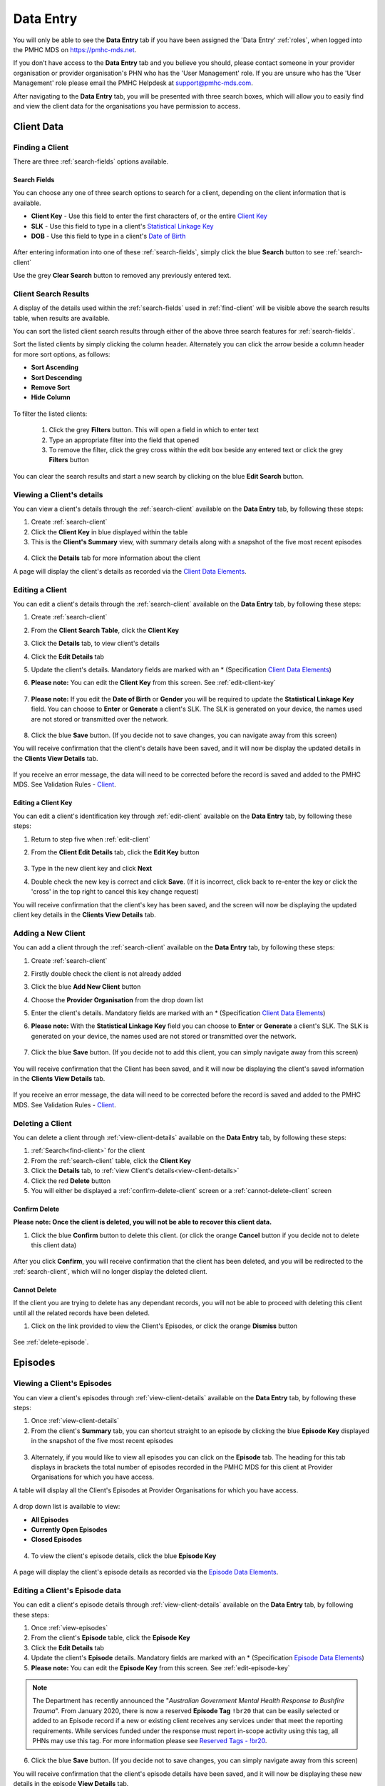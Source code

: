 .. _data-entry:

Data Entry
===========

You will only be able to see the **Data Entry** tab if you have been assigned
the 'Data Entry' :ref:`roles`, when logged into the PMHC MDS on https://pmhc-mds.net.

If you don’t have access to the **Data Entry** tab and you believe you should, please
contact someone in your provider organisation or provider organisation's PHN
who has the 'User Management' role. If you are unsure who has the 'User Management'
role please email the PMHC Helpdesk at support@pmhc-mds.com.

After navigating to the **Data Entry** tab, you will be presented with three search
boxes, which will allow you to easily find and view the client data for the
organisations you have permission to access.

.. figure:: screen-shots/client-data-entry.png
   :alt: Data Entry tab View

.. _client-data:

Client Data
^^^^^^^^^^^

.. _find-client:

Finding a Client
----------------

There are three :ref:`search-fields` options available.

.. _search-fields:

Search Fields
~~~~~~~~~~~~~

You can choose any one of three search options to search for a client, depending
on the client information that is available.

- **Client Key** - Use this field to enter the first characters of, or the entire `Client Key <https://docs.pmhc-mds.com/en/v1/data-specification/data-model-and-specifications.html#dfn-client-key>`_

- **SLK** - Use this field to type in a client's `Statistical Linkage Key <https://docs.pmhc-mds.com/en/v1/data-specification/data-model-and-specifications.html#dfn-slk>`_

- **DOB** - Use this field to type in a client's `Date of Birth <https://docs.pmhc-mds.com/en/v1/data-specification/data-model-and-specifications.html#dfn-date-of-birth>`_

.. figure:: screen-shots/client-search-fields.png
   :alt: Client Data Search Fields

After entering information into one of these :ref:`search-fields`, simply click
the blue **Search** button to see :ref:`search-client`

Use the grey **Clear Search** button to removed any previously entered text.

.. _search-client:

Client Search Results
---------------------

A display of the details used within the :ref:`search-fields` used in :ref:`find-client`
will be visible above the search results table, when results are available.

You can sort the listed client search results through either of the
above three search features for :ref:`search-fields`.

Sort the listed clients by simply clicking the column header. Alternately
you can click the arrow beside a column header for more sort options, as follows:

- **Sort Ascending**
- **Sort Descending**
- **Remove Sort**
- **Hide Column**

.. figure:: screen-shots/client-search-results.png
   :alt: Client Data Search Results

To filter the listed clients:

  1. Click the grey **Filters** button. This will open a field in which to enter
     text
  2. Type an appropriate filter into the field that opened
  3. To remove the filter, click the grey cross within the edit box beside any entered text or click the grey **Filters** button

.. figure:: screen-shots/client-search-results-filter.png
   :alt: Client Data Search Results Filtered

You can clear the search results and start a new search by clicking on the blue
**Edit Search** button.

.. _view-client-details:

Viewing a Client's details
--------------------------

You can view a client's details through the :ref:`search-client`
available on the **Data Entry** tab, by following these steps:

1. Create :ref:`search-client`
2. Click the **Client Key** in blue displayed within the table
3. This is the **Client's Summary** view, with summary details along with a
   snapshot of the five most recent episodes

.. figure:: screen-shots/client-view-summary.png
   :alt: Client Data Summary View

4. Click the **Details** tab for more information about the client

A page will display the client's details as recorded via the `Client Data Elements <https://docs.pmhc-mds.com/en/v1/data-specification/data-model-and-specifications.html#client-data-elements>`_.

.. figure:: screen-shots/client-view-details.png
   :alt: Client Data Details View

.. _edit-client:

Editing a Client
----------------

You can edit a client's details through the :ref:`search-client`
available on the **Data Entry** tab, by following these steps:

1. Create :ref:`search-client`
2. From the **Client Search Table**, click the **Client Key**
3. Click the **Details** tab, to view client's details
4. Click the **Edit Details** tab
5. Update the client's details. Mandatory fields are marked with an * (Specification `Client Data Elements <https://docs.pmhc-mds.com/en/v1/data-specification/data-model-and-specifications.html#client-data-elements>`_)
6. **Please note:** You can edit the **Client Key** from this screen. See :ref:`edit-client-key`

    .. figure:: screen-shots/client-view-edit.png
       :alt: Client Data Edit Details

7. **Please note:** If you edit the **Date of Birth** or **Gender** you will be
   required to update the **Statistical Linkage Key** field.
   You can choose to **Enter** or **Generate** a client's SLK.
   The SLK is generated on your device, the names used are not stored or
   transmitted over the network.

    .. figure:: screen-shots/client-view-generate-slk-edit.png
       :alt: Client Data Generated Client SLK Edit

8. Click the blue **Save** button. (If you decide not to save changes, you can
   navigate away from this screen)

You will receive confirmation that the client's details have been saved, and it
will now be display the updated details in the **Clients View Details** tab.

        .. figure:: screen-shots/client-data-saved.png
           :alt: Client Data Saved Successfully

If you receive an error message, the data will need to be corrected before the
record is saved and added to the PMHC MDS.
See Validation Rules - `Client <https://docs.pmhc-mds.com/en/v1/data-specification/validation-rules.html#client-current-validations>`_.

.. _edit-client-key:

Editing a Client Key
~~~~~~~~~~~~~~~~~~~~

You can edit a client's identification key through :ref:`edit-client`
available on the **Data Entry** tab, by following these steps:

1. Return to step five when :ref:`edit-client`
2. From the **Client Edit Details** tab, click the **Edit Key** button

       .. figure:: screen-shots/client-view-edit-key.png
          :alt: Client Data Edit Client Key

3. Type in the new client key and click **Next**
4. Double check the new key is correct and click **Save**. (If it is incorrect,
   click back to re-enter the key or click the 'cross' in the top right to
   cancel this key change request)

You will receive confirmation that the client's key has been saved, and the screen
will now be displaying the updated client key details in the **Clients View Details** tab.

       .. figure:: screen-shots/client-view-key-saved.png
          :alt: Client Key Saved Successfully


.. _add-client:

Adding a New Client
-------------------

You can add a client through the :ref:`search-client`
available on the **Data Entry** tab, by following these steps:

1. Create :ref:`search-client`
2. Firstly double check the client is not already added
3. Click the blue **Add New Client** button
4. Choose the **Provider Organisation** from the drop down list
5. Enter the client's details. Mandatory fields are marked with an * (Specification `Client Data Elements <https://docs.pmhc-mds.com/en/v1/data-specification/data-model-and-specifications.html#client-data-elements>`_)
6. **Please note:** With the **Statistical Linkage Key** field you can choose
   to **Enter** or **Generate** a client's SLK.
   The SLK is generated on your device, the names used are not stored or
   transmitted over the network.

    .. figure:: screen-shots/client-view-generate-slk.png
       :alt: Client Data Generate Client SLK

7. Click the blue **Save** button. (If you decide not to add this client, you
   can simply navigate away from this screen)

.. figure:: screen-shots/client-view-add.png
   :alt: Client Data Add Client

You will receive confirmation that the Client has been saved, and it will
now be displaying the client's saved information in the **Clients View Details** tab.

        .. figure:: screen-shots/client-data-saved.png
           :alt: Client Data Saved Successfully

If you receive an error message, the data will need to be corrected before the
record is saved and added to the PMHC MDS.
See Validation Rules - `Client <https://docs.pmhc-mds.com/en/v1/data-specification/validation-rules.html#client-current-validations>`_.

.. _delete-client:

Deleting a Client
-----------------

You can delete a client through :ref:`view-client-details`
available on the **Data Entry** tab, by following these steps:

1. :ref:`Search<find-client>` for the client
2. From the :ref:`search-client` table, click the **Client Key**
3. Click the **Details** tab, to :ref:`view Client's details<view-client-details>`
4. Click the red **Delete** button
5. You will either be displayed a :ref:`confirm-delete-client` screen or a :ref:`cannot-delete-client` screen

.. _confirm-delete-client:

Confirm Delete
~~~~~~~~~~~~~~

**Please note: Once the client is deleted, you will not be able to recover this client data.**

1. Click the blue **Confirm** button to delete this client.
   (or click the orange **Cancel** button if you decide not to delete this client data)

  .. figure:: screen-shots/client-view-delete-confirm.png
     :alt: Client Data Confirm Delete

After you click **Confirm**, you will receive confirmation that the client has
been deleted, and you will be redirected to the :ref:`search-client`, which
will no longer display the deleted client.

    .. figure:: screen-shots/client-view-delete-successful.png
       :alt: Client Data Delete Successful

.. _cannot-delete-client:

Cannot Delete
~~~~~~~~~~~~~

If the client you are trying to delete has any dependant records, you will not
be able to proceed with deleting this client until all the related records have
been deleted.

1. Click on the link provided to view the Client's Episodes, or click the orange **Dismiss** button

  .. figure:: screen-shots/client-view-delete-cannot.png
     :alt: Client Data Cannot Delete

See :ref:`delete-episode`.

.. _episode-data:

Episodes
^^^^^^^^

.. _view-episodes:

Viewing a Client's Episodes
---------------------------

You can view a client's episodes through :ref:`view-client-details`
available on the **Data Entry** tab, by following these steps:

1. Once :ref:`view-client-details`
2. From the client's **Summary** tab, you can shortcut straight to an episode by clicking
   the blue **Episode Key** displayed in the snapshot of the five most recent episodes

.. figure:: screen-shots/client-view-summary.png
   :alt: Client Data Summary View

3. Alternately, if you would like to view all episodes you can click on the
   **Episode** tab. The heading for this tab displays in brackets the total number of episodes recorded
   in the PMHC MDS for this client at Provider Organisations for which you have access.

A table will display all the Client's Episodes at Provider Organisations for which you have access.

.. figure:: screen-shots/client-episodes-summary.png
   :alt: Client Data Summary View

A drop down list is available to view:

* **All Episodes**
* **Currently Open Episodes**
* **Closed Episodes**

.. figure:: screen-shots/client-episodes-summary-sort.png
   :alt: Client Episodes Sort View

4. To view the client's episode details, click the blue **Episode Key**

.. figure:: screen-shots/client-episodes-details.png
   :alt: Client Episodes Details View

A page will display the client's episode details as recorded via the `Episode Data Elements <https://docs.pmhc-mds.com/en/v1/data-specification/data-model-and-specifications.html#episode-data-elements>`__.

.. _edit-episode:

Editing a Client's Episode data
-------------------------------

You can edit a client's episode details through :ref:`view-client-details`
available on the **Data Entry** tab, by following these steps:

1. Once :ref:`view-episodes`
2. From the client's **Episode** table, click the **Episode Key**
3. Click the **Edit Details** tab
4. Update the client's **Episode** details. Mandatory fields are marked with an *
   (Specification `Episode Data Elements <https://docs.pmhc-mds.com/en/v1/data-specification/data-model-and-specifications.html#episode-data-elements>`__)
5. **Please note:** You can edit the **Episode Key** from this screen. See :ref:`edit-episode-key`

.. note::
   The Department has recently announced the "*Australian Government Mental Health Response to Bushfire Trauma*".
   From January 2020, there is now a reserved **Episode Tag** ``!br20`` that can be easily selected or added to an Episode record if a new or existing client receives any services under that meet the reporting requirements.
   While services funded under the response must report in-scope activity using this tag, all PHNs may use this tag.
   For more information please see `Reserved Tags - !br20 <https://docs.pmhc-mds.com/projects/data-specification/en/v2/reserved-tags.html#br20>`_.

.. figure:: screen-shots/client-episodes-edit.png
   :alt: Client Episodes Edit Details

6. Click the blue **Save** button. (If you decide not to save changes, you can
   simply navigate away from this screen)

You will receive confirmation that the client's episode details have been saved,
and it will now be displaying these new details in the episode **View Details** tab.

        .. figure:: screen-shots/client-data-saved.png
           :alt: Client Episode Data Saved Successfully

If you receive an error message, the data will need to be corrected before the
record is saved and added to the PMHC MDS.
See Validation Rules - `Episode <https://docs.pmhc-mds.com/en/v1/data-specification/validation-rules.html#episode-current-validations>`__.

.. _edit-episode-key:

Editing an Episode Key
~~~~~~~~~~~~~~~~~~~~~~

You can edit an episode's identification key through :ref:`view-episodes`
available on the **Data Entry** tab, by following these steps:

1. Return to step five when :ref:`edit-episode`
2. From the Episode **Edit Details** tab, click the **Edit Key** button

       .. figure:: screen-shots/client-episodes-edit-key.png
          :alt: Episode Data Edit Episode Key

3. Type in the new episode key and click **Next**
4. Double check the new key is correct and click **Save**. (If it is incorrect,
   click back to re-enter the key or click the 'cross' in the top right to cancel
   this key change request)

You will receive confirmation that the Episode's key has been saved, and the screen
will now be displaying the updated episode key details in the Episode **View Details** tab.

       .. figure:: screen-shots/client-episodes-edit-key-saved.png
          :alt: Episode Key Saved Successfully


.. _add-episode:

Adding a Client's Episode data
------------------------------

You can add a client's episode data through :ref:`view-client-details`
available on the **Data Entry** tab, by following these steps:

1. Once :ref:`view-episodes`
2. Check to ensure the client does not have any open episodes already showing.
   (A client can only have one open episode at a provider organisation. `Episode <https://docs.pmhc-mds.com/en/v1/data-specification/data-model-and-specifications.html#key-concepts-episode>`__)
3. Click the **Add Episode** tab
4. Enter the client's episode details. Mandatory fields are marked with an *
   (Specification `Episode Data Elements <https://docs.pmhc-mds.com/en/v1/data-specification/data-model-and-specifications.html#episode-data-elements>`__)

.. note::
   The Department has recently funded the "*Australian Government Mental Health Response to Bushfire Trauma*".
   From January 2020, there is now a reserved **Episode Tag** ``!br20`` that can be easily selected or added to an Episode record if a new or existing client receives any services under this funding criteria.
   While services funded under the response must report in-scope activity using this tag, all PHNs may use this tag.
   For more information please see `Reserved Tags - !br20 <https://docs.pmhc-mds.com/projects/data-specification/en/v2/reserved-tags.html#br20>`_.

.. figure:: screen-shots/client-episodes-add.png
   :alt: Client Data Add Episode

5. Click the blue **Save** button. (If you decide not to add this client's
   episode, you can simply navigate away from this screen)

You will receive confirmation that the client's episode details have been added,
and it will now be displaying these new details in the episode **View Details** tab.

        .. figure:: screen-shots/client-data-saved.png
           :alt: Client Episode Data Saved Successfully

If you receive an error message, the data will need to be corrected before the
record is saved and added to the PMHC MDS.
See Validation Rules - `Episode <https://docs.pmhc-mds.com/en/v1/data-specification/validation-rules.html#episode-current-validations>`__.

.. _closing-episode:

Closing a Client's Episode
--------------------------

You can close a client's episode details through :ref:`view-client-details`
available on the **Data Entry** tab, by following these steps:

1. Once :ref:`view-episodes`
2. From the client's **Episode** table, click the **Episode Key** of the open episode
3. Click the **Edit Details** tab
4. Update the client's episode details, by entering an **End Date** and **Completion Status** (Specification `Episode Data Elements <https://docs.pmhc-mds.com/en/v1/data-specification/data-model-and-specifications.html#episode-data-elements>`__)

.. figure:: screen-shots/client-episodes-edit.png
   :alt: Client Episodes Edit Details

5. Click the blue **Save** button. (If you decide not to save changes, you can
   simply navigate away from this screen)

You will receive confirmation that the client's episode details have been saved,
and it will now be displaying these new details in the episode **View Details** tab.

        .. figure:: screen-shots/client-data-saved.png
           :alt: Client Episode Data Saved Successfully

If you receive an error message, the data will need to be corrected before the
record is saved and added to the PMHC MDS.
See Validation Rules - `Episode <https://docs.pmhc-mds.com/en/v1/data-specification/validation-rules.html#episode-current-validations>`__.

.. _delete-episode:

Deleting an Episode
-------------------

You can delete a client's episode through :ref:`view-episodes`
available on the **Data Entry** tab, by following these steps:

1. :ref:`Search<find-client>` for the client
2. From the :ref:`search-client` table, click the **Client Key**
3. Click **Episodes** tab, to :ref:`view Client's Episodes <view-episodes>`
4. From the :ref:`View Episodes <view-episodes>` table, click the **Episode Key**
5. Click the red **Delete** button
6. You will either be displayed a :ref:`confirm-delete-episode` screen or a :ref:`cannot-delete-episode` screen

.. _confirm-delete-episode:

Confirm Delete
~~~~~~~~~~~~~~

**Please note: Once the episode is deleted, you will not be able to recover this episode data.**

1. Click the blue **Confirm** button to delete this episode. (or click the
   orange **Cancel** button if you decide not to delete this episode data)

  .. figure:: screen-shots/client-episodes-delete-confirm.png
     :alt: Client Episode Data Confirm Delete

After you click **Confirm**, you will receive confirmation that the episode has
been deleted, and you will be redirected to :ref:`View Episodes <view-episodes>` where the
episode will no longer be displayed.

    .. figure:: screen-shots/client-episodes-delete-successful.png
       :alt: Client Episode Data Delete Successful

.. _cannot-delete-episode:

Cannot Delete
~~~~~~~~~~~~~

If the episode you are trying to delete has any dependant records, you will not
be able to proceed with deleting this episode until all the related records have
been deleted.

1. You can click on the link provided to view the client's service contacts
   and collection occasions, or click the orange **Dismiss** button

  .. figure:: screen-shots/client-episodes-delete-cannot.png
     :alt: Client Episode Data Cannot Delete

See :ref:`delete-service-contact` and :ref:`delete-collection-occasion`.

.. _service-contact-data:

Service Contacts
^^^^^^^^^^^^^^^^

.. _view-service-contact:

Viewing a Client's Service Contacts for an Episode
--------------------------------------------------

You can view a client's service contacts through :ref:`view-episodes`
available on the **Data Entry** tab, by following these steps:

1. Navigate to :ref:`view-episodes`
2. From the client's **Episode Details** tab, click the **Service Contacts** tab.
   The heading for this tab displays in brackets the total number of service contacts recorded
   in the PMHC MDS for this episode
3. A table will display all the Service Contacts linked to this client's Episode

   .. figure:: screen-shots/client-service-contacts-view.png
     :alt: Client Episode Service Contacts Table View

4. To view the Service Contact's details, click the blue **Service Contact Key**

   .. figure:: screen-shots/client-service-contacts-details.png
     :alt: Client Episode Service Contacts Details View

A page will display the Service Contacts details as recorded via the `Service Contact Data Elements <http://docs.pmhc-mds.com/en/v1/data-specification/data-model-and-specifications.html#service-contact-data-elements>`_.

.. _edit-service-contact:

Editing a Client's Service Contacts for an Episode
--------------------------------------------------

You can edit a client's service contacts through :ref:`view-episodes`
available on the **Data Entry** tab, by following these steps:

1. Once :ref:`view-service-contact`
2. From the **Service Contacts** table, click the **Service Contact Key**
3. Click the **Edit Service Contact** tab
4. Update the client's service contact details for that service contact.
   Mandatory fields are marked with an * (Specification `Service Contact Data Elements <http://docs.pmhc-mds.com/en/v1/data-specification/data-model-and-specifications.html#service-contact-data-elements>`_)
5. **Please note:** You can edit the Service Contact Key from this screen. See :ref:`edit-service-contact-key`

.. figure:: screen-shots/client-service-contacts-edit.png
   :alt: Client Service Contact Edit Details

6. Click the blue **Save** button. (If you decide not to save changes, you can
   simply navigate away from this screen)

You will receive confirmation that the client's service contact details have been saved,
and it will now be displaying these new details in the **View Service Contact Details** tab.

        .. figure:: screen-shots/client-data-saved.png
           :alt: Client Data Saved Successfully

If you receive an error message, the data will need to be corrected before the
record is saved and added to the PMHC MDS.
See Validation Rules - `Service Contact <http://docs.pmhc-mds.com/en/v1/data-specification/validation-rules.html#service-contact-current-validations>`_.

.. _edit-service-contact-key:

Editing a Service Contact Key
~~~~~~~~~~~~~~~~~~~~~~~~~~~~~

You can edit a service contact's identification key through :ref:`view-episodes`
available on the **Data Entry** tab, by following these steps:

1. In step five when :ref:`edit-service-contact`
2. From the **Service Contact Edit Details** tab, click the **Edit Key** button

       .. figure:: screen-shots/client-service-contacts-edit-key.png
          :alt: Client Data Edit Service Contact Key

3. Type in the new service contact key and click **Next**
4. Ensure the new key is correct and click save. (If it is incorrect, click
   back to re-enter the key or click the 'cross' in the top right to cancel
   this key change request)

You will receive confirmation that the Service Contact's key has been saved, and the screen
will now be displaying the updated service contact key details in the
service contact's **View Details** tab.

       .. figure:: screen-shots/client-service-contacts-edit-key-saved.png
          :alt: Service Contact Key Saved Successfully


.. _add-service-contact:

Adding a Client's Service Contact data
--------------------------------------

You can add a client's service contacts through the :ref:`view-episodes`
available on the **Data Entry** tab, by following these steps:

1. Navigate to  :ref:`view-service-contact`
2. Ensure the service contact is not already showing
3. Click the **Add Service Contact** tab
4. Enter the client's service contact details for that episode.
   Mandatory fields are marked with an * (Specification `Service Contact Data Elements <http://docs.pmhc-mds.com/en/v1/data-specification/data-model-and-specifications.html#service-contact-data-elements>`_)

.. figure:: screen-shots/client-service-contacts-add.png
   :alt: Client Data Add Service Contact

5. Click the blue **Save** button. (If you decide not to add this client's
   episode, you can simply navigate away from this screen)

You will receive confirmation that the client's service contact details have been added,
and it will now be displaying these new details in the **View Service Contact Details** tab.

        .. figure:: screen-shots/client-data-saved.png
           :alt: Client Data Saved Successfully

If you receive an error message, the data will need to be corrected before the
record is saved and added to the PMHC MDS.
See Validation Rules - `Service Contact <http://docs.pmhc-mds.com/en/v1/data-specification/validation-rules.html#service-contact-current-validations>`_.

.. _duplicate-service-contact:

Duplicating a Client's existing Service Contact data
----------------------------------------------------

To improve the speed of data entry, users can can now duplicate a previously
recorded service contact. This process creates a new record with a copy of the
fields recorded in the existing service contact record you have duplicated.

You can duplicate a client's service contacts through :ref:`view-service-contact`
available on the **Data Entry** tab, by following these steps:

1. Navigate to :ref:`view-service-contact`
2. Click the **Duplicate this Service Contact** icon next to a record, or
   open the service contact record and click the **Duplicate** button
3. Complete the mandatory fields marked with an * and review the pre-filled values
   (Specification `Service Contact Data Elements <http://docs.pmhc-mds.com/en/v1/data-specification/data-model-and-specifications.html#service-contact-data-elements>`_)

   .. figure:: screen-shots/client-service-contacts-duplicate.png
     :alt: Client Data Add Service Contact

4. Click the blue **Save** button. (If you decide not to duplicate this
   client's service contact, you can simply navigate away from this screen)

You will receive confirmation that the client's service contact details have been added,
and it will now be displaying these new details in the **View Service Contact Details** tab.

        .. figure:: screen-shots/client-data-saved.png
           :alt: Client Data Saved Successfully

If you receive an error message, the data will need to be corrected before the
record is saved and added to the PMHC MDS.
See Validation Rules - `Service Contact <http://docs.pmhc-mds.com/en/v1/data-specification/validation-rules.html#service-contact-current-validations>`_.

.. _delete-service-contact:

Deleting a Service Contact
--------------------------

You can delete a client's service contacts through ':ref:`view-service-contact`'
available on the **Data Entry** tab, by following these steps:

1. :ref:`Search<find-client>` for the client
2. From the :ref:`search-client` table, click the **Client Key**
3. Click the **Episodes** tab, to :ref:`view Client's Episodes <view-episodes>`
4. From the :ref:`View Episodes <view-episodes>` table, click the **Episode Key**
5. Click the **Service Contacts** tab, to :ref:`View Client's Service Contacts <view-service-contact>`
6. From the :ref:`View service contact <view-service-contact>` table, click the **Service Contact Key**
7. Click the red **Delete** button
8. You will be prompted to confirm the deletion

  **Please note: You are not able to recover the data for a deleted service contact.**

9. Click the blue **Confirm** button to delete this service contact. (or click
   the orange **Cancel** button if you decide not to delete this service contact data)

  .. figure:: screen-shots/client-service-contacts-delete-confirm.png
     :alt: Client Service Contact Data Confirm Delete

After you click **Confirm**, you will receive confirmation that the service contact has
been deleted, and you will be redirected to the :ref:`View Service Contacts <view-service-contact>` where the
service contact will no longer be displayed.

    .. figure:: screen-shots/client-service-contacts-delete-successful.png
       :alt: Client Service Contact Data Delete Successful

.. _outcome-collection-occasion-data:

Outcome Collection Occasions
^^^^^^^^^^^^^^^^^^^^^^^^^^^^

.. _view-collection-occasion:

Viewing a Client's Outcome Collection Occasions for an Episode
--------------------------------------------------------------

You can view a client's outcome collection occasions through :ref:`view-episodes`
available on the **Data Entry** tab, by following these steps:

1. When :ref:`Viewing the Client's Episode <view-episodes>`
2. Click the **Episode Collection Occasions** tab
   This tab displays in brackets the total number of collection occasions recorded
   in the PMHC MDS for this episode.

A table will display all the collection occasions linked to this client's episode.

.. figure:: screen-shots/client-collection-occasions-view.png
   :alt: Client Episode Collection Occasions Table View

3. To view the collection occasion's details, click the blue **Collection Occasion Key**

.. figure:: screen-shots/client-collection-occasions-details.png
   :alt: Client Episode Collection Occasions Details View

A page will display the collection occasion's details as recorded via the
`Outcome Collection Occasion Data Elements <http://docs.pmhc-mds.com/en/v1/data-specification/data-model-and-specifications.html#outcome-collection-occasion-data-elements>`_.


.. _edit-collection-occasion:

Editing a Client's Outcome Collection Occasions for an Episode
--------------------------------------------------------------

You can edit a client's outcome collection occasions through :ref:`view-collection-occasion`
available on the **Data Entry** tab, by following these steps:

1. Navigate to :ref:`view-collection-occasion`
2. Click the **Collection Occasion Key**
3. Click **Edit Details** tab
4. Update the client's collection occasion's details. Mandatory fields are marked with an *
   (Specification `Outcome Collection Occasion Data Elements <http://docs.pmhc-mds.com/en/v1/data-specification/data-model-and-specifications.html#outcome-collection-occasion-data-elements>`_)
5. **Please note:** You can edit the **Collection Occasion Key** from this screen. See :ref:`edit-collection-occasion-key`

.. figure:: screen-shots/client-collection-occasions-edit.png
   :alt: Client Collection Occasions Edit Details

6. Click the blue **Save** button. (If you decide not to save changes, you can
   navigate away from this screen)

You will receive confirmation that the client's collection occasion's details have been saved,
and it will now be displaying these new details in the **View Collection Occasion Details** tab.

        .. figure:: screen-shots/client-data-saved.png
           :alt: Client Data Saved Successfully

If you receive an error message, the data will need to be corrected before the
record is saved and added to the PMHC MDS.
See Validation Rules for:

* `K10+ <http://docs.pmhc-mds.com/en/v1/data-specification/validation-rules.html#k10p-current-validations>`_
* `K5 <http://docs.pmhc-mds.com/en/v1/data-specification/validation-rules.html#k5-current-validations>`_
* `SDQ <http://docs.pmhc-mds.com/en/v1/data-specification/validation-rules.html#sdq-current-validations>`_

.. _edit-collection-occasion-key:

Editing a Collection Occasion Key
~~~~~~~~~~~~~~~~~~~~~~~~~~~~~~~~~

You can edit a collection occasion's identification key through :ref:`view-episodes`
available on the **Data Entry** tab, by following these steps:

1. In step five when :ref:`edit-collection-occasion`
2. From the **Collection Occasion Edit Details** tab, click the **Edit Key** button

       .. figure:: screen-shots/client-collection-occasions-edit-key.png
          :alt: Client Data Edit Collection Occasion Key

3. Type in the new collection occasion key and click **Next**
4. Ensure the new key is correct and click **Save**. (If it is incorrect, click
   back to re-enter the key or click the 'cross' in the top right to cancel
   this key change request)

You will receive confirmation that the collection occasion's key has been saved, and the screen
will now be displaying the updated collection occasion key details in the **Collection Occasion View Details** tab.

       .. figure:: screen-shots/client-collection-occasions-edit-key-saved.png
          :alt: Collection Occasion Key Saved Successfully


.. _add-collection-occasion:

Adding a Client's Outcome Collection Occasion data
--------------------------------------------------

You can add a client's outcome collection occasions through :ref:`view-collection-occasion`
available on the **Data Entry** tab, by following these steps:

1. Navigate to :ref:`view-collection-occasion`
2. Check that the collection occasion is not already showing
3. Click the **Add New Collection Occasion** tab
4. Select the collection occasion measure, either K10+, K5 or SDQ

.. figure:: screen-shots/client-collection-occasions-measure.png
   :alt: Client Data Add Collection Occasions

5. Select to enter the item scores or the total score. (Individual item scores
   will eventually be required and should be entered when available)

.. figure:: screen-shots/client-collection-occasions-score.png
   :alt: Client Data Add Collection Occasions

6. Enter the client's collection occasion details for that episode.
   Mandatory fields are marked with an * (Specification `Outcome Collection Occasion Data Elements <http://docs.pmhc-mds.com/en/v1/data-specification/data-model-and-specifications.html#outcome-collection-occasion-data-elements>`_)

.. figure:: screen-shots/client-collection-occasions-add.png
   :alt: Client Data Add Collection Occasions

7. Click the blue **Save** button. (If you decide not to add this collection
   occasion, you can navigate away from this screen)

You will receive confirmation that the client's collection occasion's details have been added,
and it will now be displaying these new details in the **View Collection Occasion Details** tab.

        .. figure:: screen-shots/client-data-saved.png
           :alt: Client Data Saved Successfully

If you receive an error message, the data will need to be corrected before the
record is saved and added to the PMHC MDS.
See Validation Rules for:

* `K10+ <http://docs.pmhc-mds.com/en/v1/data-specification/validation-rules.html#k10p-current-validations>`_
* `K5 <http://docs.pmhc-mds.com/en/v1/data-specification/validation-rules.html#k5-current-validations>`_
* `SDQ <http://docs.pmhc-mds.com/en/v1/data-specification/validation-rules.html#sdq-current-validations>`_

.. _delete-collection-occasion:

Deleting an Outcome Collection Occasion
---------------------------------------

You can delete a client's outcome collection occasion through :ref:`view-collection-occasion`
available on the **Data Entry** tab, by following these steps:

1. :ref:`Search<find-client>` for the client
2. From the :ref:`search-client` table, click the **Client Key**
3. Click the **Episodes** tab, to :ref:`view Client's Episodes <view-episodes>`
4. From the :ref:`View Episodes <view-episodes>` table, click the **Episode Key**
5. Click the **Collection Occasions** tab, to :ref:`View Collection Occasions <view-collection-occasion>`
6. From the :ref:`View Collection Occasions <view-collection-occasion>` table, click the **Collection Occasion Key**
7. Click the red **Delete** button
8. You will be prompted to confirm the deletion
9. **Please note: Data can not be recovered for deleted collection occasions**
10. Click the blue **Confirm** button to delete this collection occasion. (or
    click the orange **Cancel** button if you decide not to delete this collection occasion data)

  .. figure:: screen-shots/client-collection-occasions-delete-confirm.png
     :alt: Client Collection Occasion Data Confirm Delete

After you click **Confirm**, you will receive confirmation that the collection occasion has
been deleted, and you will be redirected to the :ref:`View Collection Occasions <view-collection-occasion>` where the
collection occasion will no longer be displayed.

    .. figure:: screen-shots/client-collection-occasions-delete-successful.png
       :alt: Client Collection Occasion Data Delete Successful


.. _practitioner:

Practitioners
^^^^^^^^^^^^^

.. _find-practitioner:

Finding a Practitioner
----------------------

You can search for practitioners assigned to an organisation through the
**Data Entry** tab, by following these steps:

1. Click the **Practitioners** tab

.. figure:: screen-shots/practitioner-view.png
   :alt: PMHC MDS Practitioners Table View

.. _view-practitioner:

Viewing a Practitioner
----------------------

You can view a practitioner's details through :ref:`find-practitioner`
on the **Data Entry** tab, by following these steps:

1. Click the :ref:`Practitioners <find-practitioner>` tab
2. Click the practitioner's key in blue displayed within the table

.. figure:: screen-shots/practitioner-details.png
   :alt: PMHC MDS Practitioner Details View

**Please note:** You can also view a practitioner's details through the **Client Data** tab.
See :ref:`view-practitioner-details`


.. _view-practitioner-details:

Viewing a Practitioner Providing Client Services
------------------------------------------------

You can view a practitioner's details through :ref:`view-service-contact`
on the **Data Entry** tab, by following these steps:

1. Navigate to :ref:`view-service-contact`
2. From the **View Details** tab, click the **Practitioner Key**

.. figure:: screen-shots/client-service-contacts-practitioner-key.png
   :alt: Practitioner Key on Outcome Collection Occasions Details

A page will display the practitioner's details as recorded via
the `Practitioner Data Elements <http://docs.pmhc-mds.com/en/v1/data-specification/data-model-and-specifications.html#practitioner-data-elements>`_.

.. figure:: screen-shots/practitioner-details.png
   :alt: Practitioner Details View


.. _edit-practitioner:

Editing a Practitioner
----------------------

You can view a practitioner's details through :ref:`find-practitioner`
on the **Data Entry** tab, by following these steps:

1. Click the :ref:`Practitioners <find-practitioner>` tab
2. Click the practitioner's key in blue displayed within the table
3. From the **View Practitioner Details** tab, click the **Edit Details** tab
4. Update the practitioner's details. Mandatory fields are marked with an *
5. **Please note:** You can edit the **Practitioner Key** from this screen. See :ref:`edit-practitioner-key`

.. figure:: screen-shots/practitioner-view-edit.png
   :alt: PMHC MDS Practitioner Details View

6. Click the blue **Save** button. (If you decide not to save changes, you can navigate away from this screen)

You will receive confirmation that the practitioner's details have been added,
and it will now be displaying these new details in the **View Practitioner Details** tab.

        .. figure:: screen-shots/client-data-saved.png
           :alt: Client Data Saved Successfully

If you receive an error message, the data will need to be corrected before the
record is saved and added to the PMHC MDS.
See Validation Rules - `Practitioner <http://docs.pmhc-mds.com/en/v1/data-specification/validation-rules.html#practitioner-current-validations>`__.

.. _edit-practitioner-key:

Editing a Practitioner Key
~~~~~~~~~~~~~~~~~~~~~~~~~~

You can edit a practitioner's identification key through :ref:`edit-practitioner`
available on the **Data Entry** tab, by following these steps:

1. In step five, when :ref:`edit-practitioner`
2. From the **Practitioner Edit Details** tab, click the **Edit Key** button

       .. figure:: screen-shots/practitioner-view-edit-key.png
          :alt: Practitioner Data Edit Practitioner Key

3. Type in the new practitioner key and click **Next**
4. Ensure the new key is correct and click **Save**. If it is incorrect, click
   back to re-enter the key or click the 'cross' in the top right to cancel this key change request.

You will receive confirmation that the **Practitioners Key** has been saved, and the screen
will now be displaying the updated practitioner key details in the **Practitioner View Details** tab.

       .. figure:: screen-shots/practitioner-view-key-saved.png
          :alt: Practitioner Key Saved Successfully


.. _add-practitioner:

Adding a Practitioner
----------------------

You can view a practitioner's details through :ref:`find-practitioner`
on the **Data Entry** tab, by following these steps:

1. Click the :ref:`Practitioners <find-practitioner>` tab
2. Click the **Add New Practitioner** tab
3. Enter the practitioner's details. Mandatory fields are marked with an *

.. figure:: screen-shots/practitioner-add-view.png
   :alt: PMHC MDS Practitioner Details View

4. Click the blue **Save** button.  (If you decide not to save changes, you can
   navigate away from this screen)

You will receive confirmation that the practitioner's details have been added,
and it will now display these new details in the **View Practitioner Details** tab.

        .. figure:: screen-shots/client-data-saved.png
           :alt: Client Data Saved Successfully

If you receive an error message, the data will need to be corrected before the
record is saved and added to the PMHC MDS.
See Validation Rules - `Practitioner <http://docs.pmhc-mds.com/en/v1/data-specification/validation-rules.html#practitioner-current-validations>`__.

You can add a practitioners individually through the data entry interface or
alternatively, practitioner records can be uploaded in bulk. See :ref:`upload`.

.. _delete-practitioner:

Deleting a Practitioner
-----------------------

You can delete a practitioner's details through :ref:`edit-practitioner`
on the **Data Entry** tab, by following these steps:

1. Click the :ref:`Practitioners <find-practitioner>` tab
2. Click the practitioner's key in blue displayed within the table
3. Click the red **Delete** button
4. You will either be shown a :ref:`confirm-delete-practitioner` screen or a :ref:`cannot-delete-practitioner` screen

.. _confirm-delete-practitioner:

Confirm Delete
~~~~~~~~~~~~~~

**Please note: Data from deleted practitioners can not be recovered.**

1. Click the blue **Confirm** button to delete this practitioner.
   (or click the orange **Cancel** button to cancel the deletion)

  .. figure:: screen-shots/practitioner-delete-confirm.png
     :alt: Practitioner Data Confirm Delete

After you click **Confirm**, you will receive confirmation that the practitioner has
been deleted, and you will be redirected to the :ref:`View Practitioners<view-practitioner>` where the
practitioner will no longer be displayed.

    .. figure:: screen-shots/practitioner-delete-successful.png
       :alt: Practitioner Data Delete Successful

.. _cannot-delete-practitioner:

Cannot Delete
~~~~~~~~~~~~~

If the practitioner you are trying to delete has any dependant records, you will not
be able to proceed with deleting this practitioner until all the related records have
been edited or deleted.

1. Click the orange **Dismiss** button

  .. figure:: screen-shots/practitioner-delete-cannot.png
     :alt: Client Episode Data Cannot Delete

See :ref:`edit-service-contact` or :ref:`delete-service-contact`.


.. _inactive-practitioner:

Inactive Practitioners
----------------------

Currently a practitioner can not be deleted from the PMHC MDS if they have any dependant records.

You can change the practitioner from 'active' to 'inactive' by editing their details.
By doing this, the inactive practitioner keys will no longer be displayed in the
**Practitioner Key** drop down list displayed on the **Service Contact** forms.

See :ref:`edit-practitioner`.
